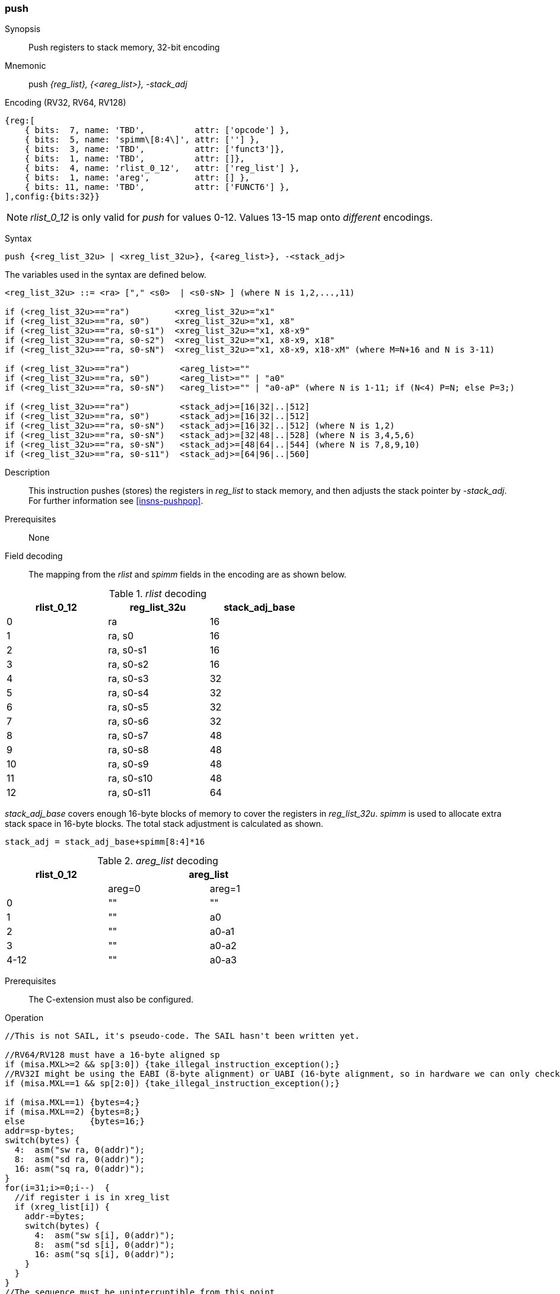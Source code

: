 <<<
[#insns-push_areg_list,reftext="push: push registers to stack memory, 32-bit encoding"]
=== push

Synopsis::
Push registers to stack memory, 32-bit encoding

Mnemonic::
push _{reg_list}, {<areg_list>}, -stack_adj_

Encoding (RV32, RV64, RV128)::
[wavedrom, , svg]
....
{reg:[
    { bits:  7, name: 'TBD',          attr: ['opcode'] },
    { bits:  5, name: 'spimm\[8:4\]', attr: [''] },
    { bits:  3, name: 'TBD',          attr: ['funct3']},
    { bits:  1, name: 'TBD',          attr: []},
    { bits:  4, name: 'rlist_0_12',   attr: ['reg_list'] },
    { bits:  1, name: 'areg',         attr: [] },
    { bits: 11, name: 'TBD',          attr: ['FUNCT6'] },
],config:{bits:32}}
....

[NOTE]

  _rlist_0_12_ is only valid for _push_ for values 0-12. Values 13-15 map onto _different_ encodings.

Syntax::

[source,sail]
--
push {<reg_list_32u> | <xreg_list_32u>}, {<areg_list>}, -<stack_adj>
--

The variables used in the syntax are defined below.

[source,sail]
--
<reg_list_32u> ::= <ra> ["," <s0>  | <s0-sN> ] (where N is 1,2,...,11)

if (<reg_list_32u>=="ra")         <xreg_list_32u>="x1"
if (<reg_list_32u>=="ra, s0")     <xreg_list_32u>="x1, x8"
if (<reg_list_32u>=="ra, s0-s1")  <xreg_list_32u>="x1, x8-x9"
if (<reg_list_32u>=="ra, s0-s2")  <xreg_list_32u>="x1, x8-x9, x18"
if (<reg_list_32u>=="ra, s0-sN")  <xreg_list_32u>="x1, x8-x9, x18-xM" (where M=N+16 and N is 3-11)

if (<reg_list_32u>=="ra")          <areg_list>=""
if (<reg_list_32u>=="ra, s0")      <areg_list>="" | "a0"
if (<reg_list_32u>=="ra, s0-sN")   <areg_list>="" | "a0-aP" (where N is 1-11; if (N<4) P=N; else P=3;)

if (<reg_list_32u>=="ra")          <stack_adj>=[16|32|..|512]
if (<reg_list_32u>=="ra, s0")      <stack_adj>=[16|32|..|512]
if (<reg_list_32u>=="ra, s0-sN")   <stack_adj>=[16|32|..|512] (where N is 1,2)
if (<reg_list_32u>=="ra, s0-sN")   <stack_adj>=[32|48|..|528] (where N is 3,4,5,6)
if (<reg_list_32u>=="ra, s0-sN")   <stack_adj>=[48|64|..|544] (where N is 7,8,9,10)
if (<reg_list_32u>=="ra, s0-s11")  <stack_adj>=[64|96|..|560]
--

Description::
This instruction pushes (stores) the registers in _reg_list_ to stack memory, and then adjusts the stack pointer by _-stack_adj_. 
For further information see <<insns-pushpop>>.

Prerequisites::
None

Field decoding::

The mapping from the _rlist_ and _spimm_ fields in the encoding are as shown below.

[#push_areg_list_rlist_decode]
._rlist_ decoding 
[options="header",width=60%]
|======================================
|rlist_0_12 |reg_list_32u |stack_adj_base 
|0          |ra           |16             
|1          |ra, s0       |16             
|2          |ra, s0-s1    |16             
|3          |ra, s0-s2    |16             
|4          |ra, s0-s3    |32             
|5          |ra, s0-s4    |32             
|6          |ra, s0-s5    |32             
|7          |ra, s0-s6    |32             
|8          |ra, s0-s7    |48             
|9          |ra, s0-s8    |48             
|10         |ra, s0-s9    |48             
|11         |ra, s0-s10   |48             
|12         |ra, s0-s11   |64             
|======================================

_stack_adj_base_ covers enough 16-byte blocks of memory to cover the registers in _reg_list_32u_. 
_spimm_ is used to allocate extra stack space in 16-byte blocks. 
The total stack adjustment is calculated as shown.

[source,sail]
--
stack_adj = stack_adj_base+spimm[8:4]*16
--

[#push_areg_list_decode]
._areg_list_ decoding 
[options="header",width=60%]
|================================================
|rlist_0_12  2+|areg_list
|        |areg=0        |areg=1
|0       |""            |""
|1       |""            |a0
|2       |""            |a0-a1
|3       |""            |a0-a2
|4-12    |""            |a0-a3
|================================================


Prerequisites::
The C-extension must also be configured.

<<<

Operation::
[source,sail]
--
//This is not SAIL, it's pseudo-code. The SAIL hasn't been written yet.

//RV64/RV128 must have a 16-byte aligned sp
if (misa.MXL>=2 && sp[3:0]) {take_illegal_instruction_exception();}
//RV32I might be using the EABI (8-byte alignment) or UABI (16-byte alignment, so in hardware we can only check for 8)
if (misa.MXL==1 && sp[2:0]) {take_illegal_instruction_exception();}

if (misa.MXL==1) {bytes=4;}
if (misa.MXL==2) {bytes=8;}
else             {bytes=16;}
addr=sp-bytes;
switch(bytes) {
  4:  asm("sw ra, 0(addr)");
  8:  asm("sd ra, 0(addr)");
  16: asm("sq ra, 0(addr)");
}
for(i=31;i>=0;i--)  {
  //if register i is in xreg_list
  if (xreg_list[i]) {
    addr-=bytes;
    switch(bytes) {
      4:  asm("sw s[i], 0(addr)");
      8:  asm("sd s[i], 0(addr)");
      16: asm("sq s[i], 0(addr)");
    }
  }
}
//The sequence must be uninterruptible from this point
if (areg_list[a0]) asm("mv s0, a0");
if (areg_list[a1]) asm("mv s1, a1");
if (areg_list[a2]) asm("mv s2, a2");
if (areg_list[a3]) asm("mv s3, a3");
  
sp+=stack_adjustment; //decrement
--

<<<

Assembly examples::

[source,sail]
----
push  {ra, s0-s4}, {a0-a3}, -528
----

Encoding: _rlist_=5, _spimm0_5[8:4]_=0x1f, _areg_=1

Equivalent sequence:

[source,sail]
----
sw  s4, -4(sp);
sw  s3, -8(sp); 
sw  s2, -12(sp);
sw  s1, -16(sp); 
sw  s0, -20(sp);
sw  ra, -24(sp); 
mv  s0, a0
mv  s1, a1
mv  s2, a2
mv  s3, a3
addi sp, sp, -528;
----

[source,sail]
----
push {ra, s0-s3}, {}, -32
----

Encoding: _rlist3_=2, _spimm[8:4]_=1, _areg_=0

Equivalent sequence:

[source,sail]
----
sw  s3, -4(sp);
sw  s2, -8(sp);
sw  s1, -12(sp);
sw  s0, -16(sp); 
sw  ra, -20(sp);
addi sp, sp, -32;
----

Included in::
[%header,cols="4,2,2"]
|===
|Extension
|Minimum version
|Lifecycle state

|Zces (<<Zces>>)
|0.52
|Plan
|===
